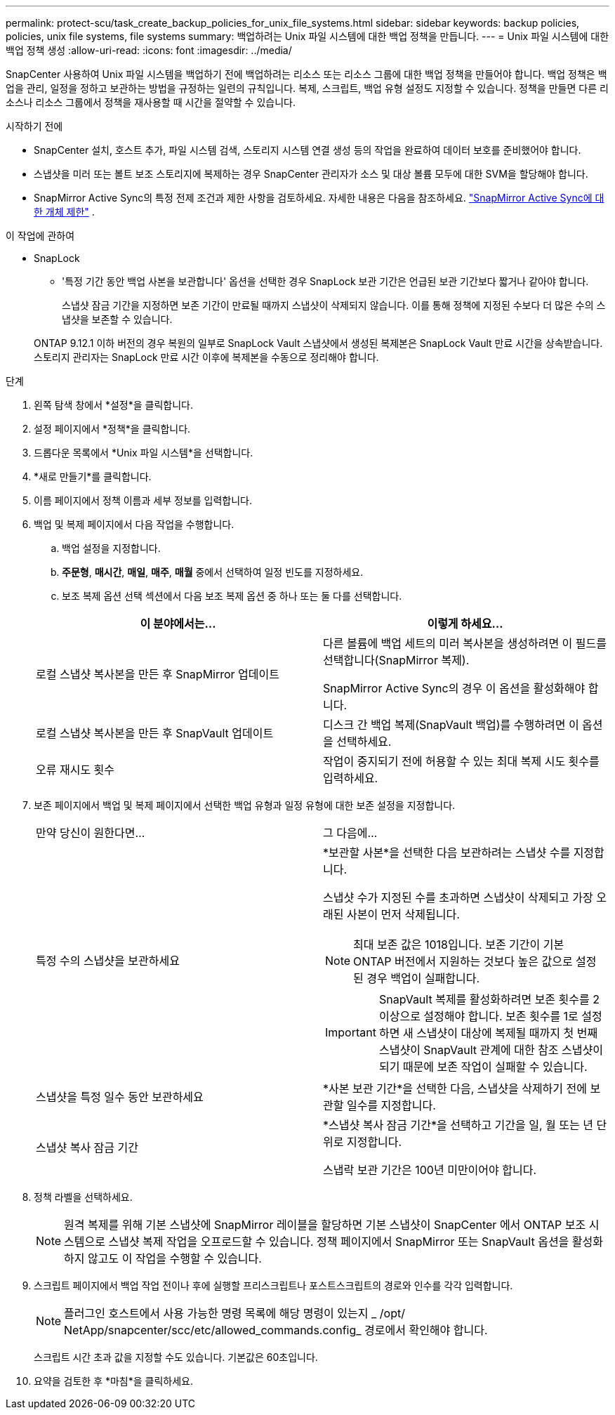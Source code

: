 ---
permalink: protect-scu/task_create_backup_policies_for_unix_file_systems.html 
sidebar: sidebar 
keywords: backup policies, policies, unix file systems, file systems 
summary: 백업하려는 Unix 파일 시스템에 대한 백업 정책을 만듭니다. 
---
= Unix 파일 시스템에 대한 백업 정책 생성
:allow-uri-read: 
:icons: font
:imagesdir: ../media/


[role="lead"]
SnapCenter 사용하여 Unix 파일 시스템을 백업하기 전에 백업하려는 리소스 또는 리소스 그룹에 대한 백업 정책을 만들어야 합니다.  백업 정책은 백업을 관리, 일정을 정하고 보관하는 방법을 규정하는 일련의 규칙입니다.  복제, 스크립트, 백업 유형 설정도 지정할 수 있습니다.  정책을 만들면 다른 리소스나 리소스 그룹에서 정책을 재사용할 때 시간을 절약할 수 있습니다.

.시작하기 전에
* SnapCenter 설치, 호스트 추가, 파일 시스템 검색, 스토리지 시스템 연결 생성 등의 작업을 완료하여 데이터 보호를 준비했어야 합니다.
* 스냅샷을 미러 또는 볼트 보조 스토리지에 복제하는 경우 SnapCenter 관리자가 소스 및 대상 볼륨 모두에 대한 SVM을 할당해야 합니다.
* SnapMirror Active Sync의 특정 전제 조건과 제한 사항을 검토하세요. 자세한 내용은 다음을 참조하세요. https://docs.netapp.com/us-en/ontap/smbc/considerations-limits.html#volumes["SnapMirror Active Sync에 대한 개체 제한"] .


.이 작업에 관하여
* SnapLock
+
** '특정 기간 동안 백업 사본을 보관합니다' 옵션을 선택한 경우 SnapLock 보관 기간은 언급된 보관 기간보다 짧거나 같아야 합니다.
+
스냅샷 잠금 기간을 지정하면 보존 기간이 만료될 때까지 스냅샷이 삭제되지 않습니다. 이를 통해 정책에 지정된 수보다 더 많은 수의 스냅샷을 보존할 수 있습니다.

+
ONTAP 9.12.1 이하 버전의 경우 복원의 일부로 SnapLock Vault 스냅샷에서 생성된 복제본은 SnapLock Vault 만료 시간을 상속받습니다. 스토리지 관리자는 SnapLock 만료 시간 이후에 복제본을 수동으로 정리해야 합니다.





.단계
. 왼쪽 탐색 창에서 *설정*을 클릭합니다.
. 설정 페이지에서 *정책*을 클릭합니다.
. 드롭다운 목록에서 *Unix 파일 시스템*을 선택합니다.
. *새로 만들기*를 클릭합니다.
. 이름 페이지에서 정책 이름과 세부 정보를 입력합니다.
. 백업 및 복제 페이지에서 다음 작업을 수행합니다.
+
.. 백업 설정을 지정합니다.
.. *주문형*, *매시간*, *매일*, *매주*, *매월* 중에서 선택하여 일정 빈도를 지정하세요.
.. 보조 복제 옵션 선택 섹션에서 다음 보조 복제 옵션 중 하나 또는 둘 다를 선택합니다.


+
|===
| 이 분야에서는... | 이렇게 하세요... 


 a| 
로컬 스냅샷 복사본을 만든 후 SnapMirror 업데이트
 a| 
다른 볼륨에 백업 세트의 미러 복사본을 생성하려면 이 필드를 선택합니다(SnapMirror 복제).

SnapMirror Active Sync의 경우 이 옵션을 활성화해야 합니다.



 a| 
로컬 스냅샷 복사본을 만든 후 SnapVault 업데이트
 a| 
디스크 간 백업 복제(SnapVault 백업)를 수행하려면 이 옵션을 선택하세요.



 a| 
오류 재시도 횟수
 a| 
작업이 중지되기 전에 허용할 수 있는 최대 복제 시도 횟수를 입력하세요.

|===
. 보존 페이지에서 백업 및 복제 페이지에서 선택한 백업 유형과 일정 유형에 대한 보존 설정을 지정합니다.
+
|===


| 만약 당신이 원한다면... | 그 다음에... 


 a| 
특정 수의 스냅샷을 보관하세요
 a| 
*보관할 사본*을 선택한 다음 보관하려는 스냅샷 수를 지정합니다.

스냅샷 수가 지정된 수를 초과하면 스냅샷이 삭제되고 가장 오래된 사본이 먼저 삭제됩니다.


NOTE: 최대 보존 값은 1018입니다. 보존 기간이 기본 ONTAP 버전에서 지원하는 것보다 높은 값으로 설정된 경우 백업이 실패합니다.


IMPORTANT: SnapVault 복제를 활성화하려면 보존 횟수를 2 이상으로 설정해야 합니다.  보존 횟수를 1로 설정하면 새 스냅샷이 대상에 복제될 때까지 첫 번째 스냅샷이 SnapVault 관계에 대한 참조 스냅샷이 되기 때문에 보존 작업이 실패할 수 있습니다.



 a| 
스냅샷을 특정 일수 동안 보관하세요
 a| 
*사본 보관 기간*을 선택한 다음, 스냅샷을 삭제하기 전에 보관할 일수를 지정합니다.



 a| 
스냅샷 복사 잠금 기간
 a| 
*스냅샷 복사 잠금 기간*을 선택하고 기간을 일, 월 또는 년 단위로 지정합니다.

스냅락 보관 기간은 100년 미만이어야 합니다.

|===
. 정책 라벨을 선택하세요.
+

NOTE: 원격 복제를 위해 기본 스냅샷에 SnapMirror 레이블을 할당하면 기본 스냅샷이 SnapCenter 에서 ONTAP 보조 시스템으로 스냅샷 복제 작업을 오프로드할 수 있습니다. 정책 페이지에서 SnapMirror 또는 SnapVault 옵션을 활성화하지 않고도 이 작업을 수행할 수 있습니다.

. 스크립트 페이지에서 백업 작업 전이나 후에 실행할 프리스크립트나 포스트스크립트의 경로와 인수를 각각 입력합니다.
+

NOTE: 플러그인 호스트에서 사용 가능한 명령 목록에 해당 명령이 있는지 _ /opt/ NetApp/snapcenter/scc/etc/allowed_commands.config_ 경로에서 확인해야 합니다.

+
스크립트 시간 초과 값을 지정할 수도 있습니다. 기본값은 60초입니다.

. 요약을 검토한 후 *마침*을 클릭하세요.

